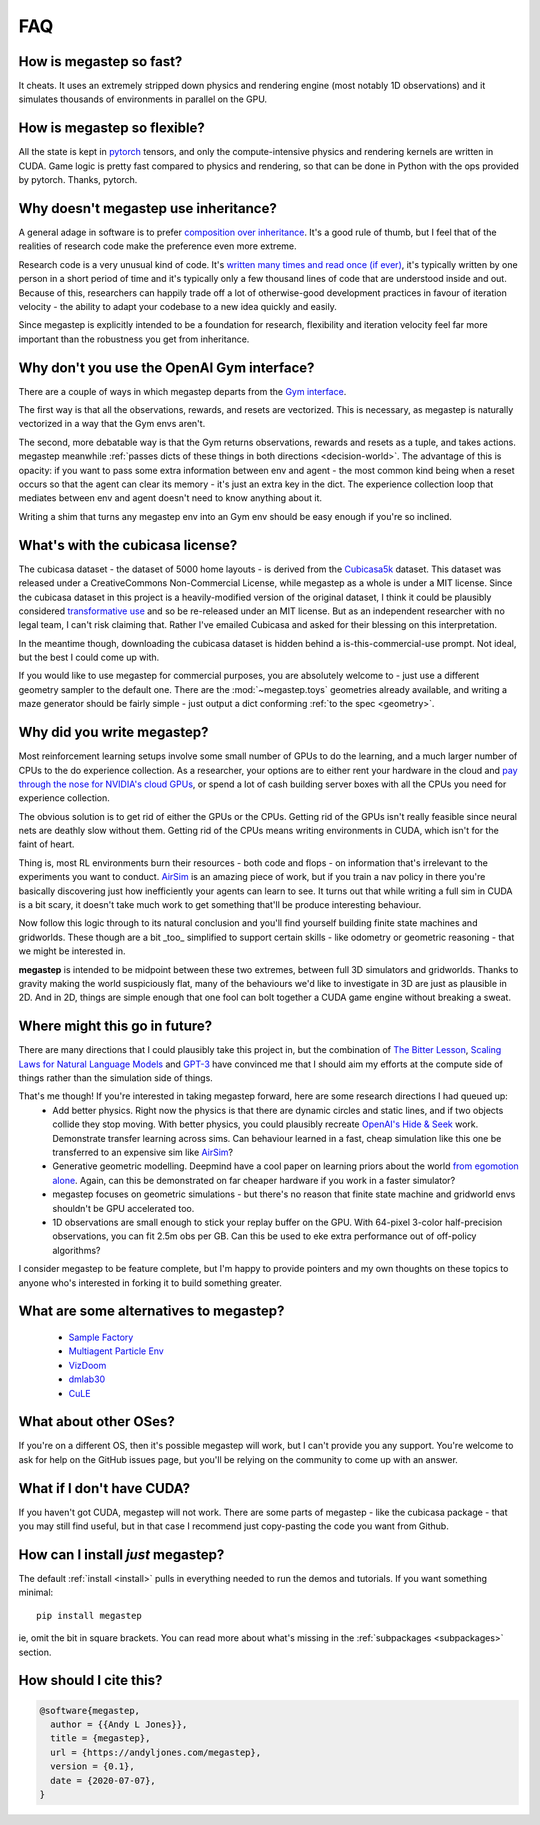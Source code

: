 .. _faq:

===
FAQ
===

How is megastep so fast?
------------------------
It cheats. It uses an extremely stripped down physics and rendering engine (most notably 1D observations) and it 
simulates thousands of environments in parallel on the GPU. 

How is megastep so flexible?
----------------------------
All the state is kept in `pytorch <https://pytorch.org/>`_ tensors, and only the compute-intensive physics and 
rendering kernels are written in CUDA. Game logic is pretty fast compared to physics and rendering, so that
can be done in Python with the ops provided by pytorch. Thanks, pytorch. 

.. _inheritance:

Why doesn't megastep use inheritance?
-------------------------------------
A general adage in software is to prefer `composition over inheritance <https://stackoverflow.com/questions/49002/prefer-composition-over-inheritance>`_.
It's a good rule of thumb, but I feel that of the realities of research code make the preference even more extreme.

Research code is a very unusual kind of code. It's `written many times and read once (if ever) <https://devblogs.microsoft.com/oldnewthing/20070406-00/?p=27343>`_,
it's typically written by one person in a short period of time and it's typically only a few thousand lines of code
that are understood inside and out. Because of this, researchers can happily trade off a lot of otherwise-good
development practices in favour of iteration velocity - the ability to adapt your codebase to a new idea quickly and
easily.

Since megastep is explicitly intended to be a foundation for research, flexibility and iteration velocity feel far more 
important than the robustness you get from inheritance. 

.. _openai-gym:

Why don't you use the OpenAI Gym interface?
-------------------------------------------
There are a couple of ways in which megastep departs from the `Gym interface <https://gym.openai.com/docs/#environments>`_.

The first way is that all the observations, rewards, and resets are vectorized. This is necessary, as megastep is 
naturally vectorized in a way that the Gym envs aren't. 

The second, more debatable way is that the Gym returns observations, rewards and resets as a tuple, and takes actions. 
megastep meanwhile :ref:`passes dicts of these things in both directions <decision-world>`. The advantage of this is
opacity: if you want to pass some extra information between env and agent - the most common kind being when a reset 
occurs so that the agent can clear its memory - it's just an extra key in the dict. The experience collection loop 
that mediates between env and agent doesn't need to know anything about it. 

Writing a shim that turns any megastep env into an Gym env should be easy enough if you're so inclined.

.. _cubicasa-license:

What's with the cubicasa license?
---------------------------------
The cubicasa dataset - the dataset of 5000 home layouts - is derived from the `Cubicasa5k <https://github.com/CubiCasa/CubiCasa5k>`_ 
dataset. This dataset was released under a CreativeCommons Non-Commercial License, while megastep as a whole is under a 
MIT license. Since the cubicasa dataset in this project is a heavily-modified version of the original dataset, I think
it could be plausibly considered `transformative use <https://www.copyright.gov/fair-use/more-info.html#:~:text=Transformative%20uses%20are%20those%20that,purpose%20of%20encouraging%20creative%20expression.>`_
and so be re-released under an MIT license. But as an independent researcher with no legal team, I can't risk claiming 
that. Rather I've emailed Cubicasa and asked for their blessing on this interpretation.

In the meantime though, downloading the cubicasa dataset is hidden behind a is-this-commercial-use prompt. Not ideal,
but the best I could come up with.

If you would like to use megastep for commercial purposes, you are absolutely welcome to - just use a different geometry
sampler to the default one. There are the :mod:`~megastep.toys` geometries already available, and writing a maze 
generator should be fairly simple - just output a dict conforming :ref:`to the spec <geometry>`.

.. _why:

Why did you write megastep?
---------------------------
Most reinforcement learning setups involve some small number of GPUs to do the learning, and a much larger number of
CPUs to the do experience collection. As a researcher, your options are to either rent your hardware in the cloud and
`pay through the nose for NVIDIA's cloud GPUs <https://www.digitaltrends.com/computing/nvidia-bans-consumer-gpus-in-data-centers/>`_, 
or spend a lot of cash building server boxes with all the CPUs you need for experience collection.

The obvious solution is to get rid of either the GPUs or the CPUs. Getting rid of the GPUs isn't really feasible
since neural nets are deathly slow without them. Getting rid of the CPUs means writing environments in CUDA, which
isn't for the faint of heart.

Thing is, most RL environments burn their resources - both code and flops - on information that's irrelevant to the
experiments you want to conduct. `AirSim <https://microsoft.github.io/AirSim/>`_ is an amazing piece of work, but if
you train a nav policy in there you're basically discovering just how inefficiently your agents can learn to see. It
turns out that while writing a full sim in CUDA is a bit scary, it doesn't take much work to get something that'll be
produce interesting behaviour.

Now follow this logic through to its natural conclusion and you'll find yourself building finite state machines and
gridworlds. These though are a bit _too_ simplified to support certain skills - like odometry or geometric reasoning
- that we might be interested in.

**megastep** is intended to be midpoint between these two extremes, between full 3D simulators and gridworlds. Thanks
to gravity making the world suspiciously flat, many of the behaviours we'd like to investigate in 3D are just as
plausible in 2D. And in 2D, things are simple enough that one fool can bolt together a CUDA game engine without
breaking a sweat.

Where might this go in future?
------------------------------
There are many directions that I could plausibly take this project in, but the combination of `The Bitter
Lesson <http://incompleteideas.net/IncIdeas/BitterLesson.html>`_, `Scaling Laws for Natural Language
Models <https://arxiv.org/pdf/2001.08361.pdf>`_ and `GPT-3 <https://arxiv.org/abs/2005.14165>`_ have convinced me that I
should aim my efforts at the compute side of things rather than the simulation side of things.

That's me though! If you're interested in taking megastep forward, here are some research directions I had queued up:
 * Add better physics. Right now the physics is that there are dynamic circles and static lines, and if two objects
   collide they stop moving. With better physics, you could plausibly recreate `OpenAI's Hide & Seek <https://openai.com/blog/emergent-tool-use/>`_
   work. Demonstrate transfer learning across sims. Can behaviour learned in a fast, cheap simulation like this one
   be transferred to an expensive sim like `AirSim <https://microsoft.github.io/AirSim/>`_?
 * Generative geometric modelling. Deepmind have a cool paper on learning priors about the world `from egomotion alone <https://deepmind.com/blog/article/neural-scene-representation-and-rendering>`_. 
   Again, can this be demonstrated on far cheaper hardware if you work in a faster simulator? 
 * megastep focuses on geometric simulations - but there's no reason that finite state machine and gridworld envs shouldn't be GPU
   accelerated too. 
 * 1D observations are small enough to stick your replay buffer on the GPU. With 64-pixel 3-color
   half-precision observations, you can fit 2.5m obs per GB. Can this be used to eke extra performance out of
   off-policy algorithms?

I consider megastep to be feature complete, but I'm happy to provide pointers and my own thoughts on these topics to
anyone who's interested in forking it to build something greater.

What are some alternatives to megastep?
---------------------------------------
 * `Sample Factory <https://github.com/alex-petrenko/sample-factory>`_
 * `Multiagent Particle Env <https://github.com/openai/multiagent-particle-envs>`_
 * `VizDoom <https://github.com/mwydmuch/ViZDoom>`_
 * `dmlab30 <https://github.com/deepmind/lab>`_
 * `CuLE <https://github.com/NVlabs/cule>`_

What about other OSes?
----------------------
If you're on a different OS, then it's possible megastep will work, but I can't provide you any support. You're welcome
to ask for help on the GitHub issues page, but you'll be relying on the community to come up with an answer.

What if I don't have CUDA?
--------------------------
If you haven't got CUDA, megastep will not work. There are some parts of megastep - like the cubicasa package - 
that you may still find useful, but in that case I recommend just copy-pasting the code you want from Github.

How can I install *just* megastep?
----------------------------------
The default :ref:`install <install>` pulls in everything needed to run the demos and tutorials. If you want something
minimal::

    pip install megastep

ie, omit the bit in square brackets. You can read more about what's missing in the :ref:`subpackages <subpackages>`
section.

How should I cite this?
-----------------------
.. code-block:: bib

    @software{megastep,
      author = {{Andy L Jones}},
      title = {megastep},
      url = {https://andyljones.com/megastep},
      version = {0.1},
      date = {2020-07-07},
    }